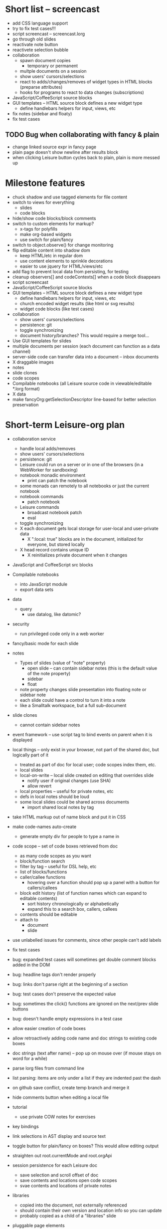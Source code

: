 * Short list -- screencast
- add CSS language support
- try to fix test cases!!!
- script screencast -- screencast.lorg
- go through old slides
- reactivate note button
- reactivete selection bubble
- collaboration
  - spawn document copies
    - temporary or permanent
  - multple documents on a session
  - show users' cursors/selections
  - react to adds/changes/removes of widget types in HTML blocks (preparse attributes)
  - hooks for programs to react to data changes (subscriptions)
- JavaScript/CoffeeScript source blocks
- GUI templates -- HTML source block defines a new widget type
  - define handlebars helpers for input, views, etc
- fix notes (sidebar and floaty)
- fix test cases
** TODO Bug when collaborating with fancy & plain
   :PROPERTIES:
   :ID:       0c9902c5-d885-4d99-8e9b-8d8830152c4f
   :END:
- change linked source expr in fancy page
- plain page doesn't show newline after results block
- when clicking Leisure button cycles back to plain, plain is more messed up
* Milestone features
- chuck shadow and use tagged elements for file content
- switch to views for everything
  - slides
  - code blocks
- hide/show code blocks/block comments
- switch to custom elements for markup?
  - x-tags for polyfills
  - make org-based widgets
  - use switch for plain/fancy
- switch to object.observe() for change monitoring
- flip editable content into shadow dom
  - keep HTML/etc in regular dom
  - use content elements to sprinkle decorations
  - easier to use jquery for HTML/views/etc
- add flag to prevent local data from persisting, for testing
- cleanup observers[] and codeContexts[] when a code block disappears
- script screencast
- JavaScript/CoffeeScript source blocks
- GUI templates -- HTML source block defines a new widget type
  - define handlebars helpers for input, views, etc
  - church encoded widget results (like html or svg results)
  - widget code blocks (like test cases)
- collaboration
  - show users' cursors/selections
  - persistence: git
  - toggle synchronizing
  - document history/branches?  This would require a merge tool...
- Use GUI templates for slides
- multiple documents per session (each document can function as a data channel)
- server-side code can transfer data into a document -- inbox documents
- X draggable images
- notes
- slide clones
- code scopes
- Compilable notebooks (all Leisure source code in viewable/editable *.lorg format)
- X data
- make fancyOrg:getSelectionDescriptor line-based for better selection preservation
* Short-term Leisure-org plan
- collaboration service
  - handle local adds/removes
  - show users' cursors/selections
  - persistence: git
  - Leisure could run on a server or in one of the browsers (in a WebWorker for sandboxing)
  - notebook monadic environment
    - print can patch the notebook
  - some monads can remotely to all notebooks or just the current notebook
  - notebook commands
    - patch notebook
  - Leisure commands
    - broadcast notebook patch
    - eval
  - toggle synchronizing
  - X each document gets local storage for user-local and user-private data
    - X ":local: true" blocks are in the document, initialized for everyone, but stored locally
  - X head record contains unique ID
    - X reinitializes private document when it changes
- JavaScript and CoffeeScript src blocks
- Compilable notebooks
  - into JavaScript module
  - export data sets
- data
  - query
    - use datalog, like datomic?
- security
  - run privileged code only in a web worker
- fancy/basic mode for each slide
- notes
  - Types of slides (value of "note" property)
    - open slide -- can contain sidebar notes (this is the default value of the note property)
    - sidebar
    - float
  - note property changes slide presentation into floating note or sidebar note
  - each slide could have a control to turn it into a note
  - like a Smalltalk workspace, but a full sub-document
- slide clones
  - cannot contain sidebar notes
- event framework -- use script tag to bind events on parent when it is displayed
- local things -- only exist in your browser, not part of the shared doc, but logically part of it
  - treated as part of doc for local user; code scopes index them, etc.
  - local slides
  - local-on-write -- local slide created on editing that overrides slide
    - notify user if original changes (use SHA)
    - allow revert
  - local properties -- useful for private notes, etc
  - defs in local notes should be loud
  - some local slides could be shared across documents
    - import shared local notes by tag
- take HTML markup out of name block and put it in CSS
- make code-names auto-create
  - generate empty div for people to type a name in
- code scope -- set of code boxes retrieved from doc
  - as many code scopes as you want
  - block/function search
  - filter by tag -- useful for DSL help, etc
  - list of blocks/functions
  - caller/callee functions
    - hovering over a function should pop up a panel with a button for callers/callees
  - block edit history (list of function names which can expand to editable contents)
    - sort history chronologically or alphabetically
    - expand this to a search box, callers, callees
  - contents should be editable
  - attach to
    - document
    - slide
- use unlabelled issues for comments, since other people can't add labels
- fix test cases
- bug: expanded test cases will sometimes get double comment blocks added in the DOM
- bug: headline tags don't render properly
- bug: links don't parse right at the beginning of a section
- bug: test cases don't preserve the expected value
- bug: sometimes the click() functions are ignored on the next/prev slide buttons
- bug: doesn't handle empty expressions in a test case
- allow easier creation of code boxes
- allow retroactively adding code name and doc strings to existing code boxes
- doc strings (text after name) -- pop up on mouse over (if mouse stays on word for a while)
- parse lorg files from command line
- list parsing: items are only under a list if they are indented past the dash
- on github save conflict, create temp branch and merge it
- hide comments button when editing a local file
- tutorial
  - use private COW notes for exercises
- key bindings
- link selections in AST display and source text
- toggle button for plain/fancy on boxes?  This would allow editing output
- straighten out root.currentMode and root.orgApi
- session persistence for each Leisure doc
  - save selection and scroll offset of doc
  - save contents and locations open code scopes
  - svae contents and locations of private notes
- libraries
  - copied into the document, not externally referenced
  - should contain their own version and location info so you can update
  - probably copied as a child of a "libraries" slide
- pluggable page elements
  - "#+BEGIN_SRC css :id steampunk" could redefine the steampunk style
  - an HTML block with an id can replace the whole Leisure bar (rebind events afterwards)
- undo tree, like in emacs
- name spaces
- background Leisure execution
  - run monads in a web worker
  - useful for intensive Leisure code that analyzes documents, etc
- Java code generation
- Alternate code generation should speed up execution
 use array values instead of function values -- already getting arguments array, anyway

 [value] or [null, func]

 if length == 2, then it has not been memoized, yet.
- precompiled docs
  - load the doc -- don't run code in the doc
  - load the JS file
- [ ] full-screen app mode (for Leisure button?)
- [ ] recursive let defs don't work
- [ ] forward references in let don't work
- [ ] fix headline tag fancy markup; check property example
- [ ] support Ast display for let blocks
- [ ] scrub ': ' out of expected value tooltips
- [ ] put code into tooltips, above expected value
- [ ] make test case creation run the code?
- [ ] doc comments -> function properties / usage hover help
- [ ] Simple pattern matching
- [ ] Make repl parse org format
- [ ] Make arrow buttons show for non-dynamic code blocks
- [ ] Simplified exprs, like in calc
- [ ] Source maps
- [ ] Make Leisure button show controls
** Environment
*** Cheap to use
- Runs in a browser
- You don't need to own a computer
- No install needed
- Can use Github for storage
*** You can open the hood
- ASTs
- Dynamic expressions (value sliders help)
- Test cases run when code changes
- Display partially applied functions in a way that makes sense!
*** Document interface
- Good for books and tutorials
  - code and examples all work
- better than a REPL
  - REPLs are mostly read-only (except for the bottom line)
- better communication
  - modify/run test cases and example code
  - [ ] (DEMO) HTML in the doc can be accessible to the program
  - maybe actual code reuse, because people can understand how to use your code!
  - pride of ownership -- you can make your source code fun to look at (imagine...)
- Reproducible research
  - programs can contain their own examples and example data
  - data is in the document itself
    - programs can modify the document
*** Social coding
- Get feedback from other people directly on your code
** Document-based concepts
*** The whole project
*** Storage
*** Access to source document as it runs -- it can edit its own code
*** Leisure structure for document (and editing monads)
** Art deco links
http://lindacee.hubpages.com/hub/Toasters-of-the-1920s
https://www.pinterest.com/esmellaca/art-deco/
* Finished for Talk
- [X] save to file & github
- [X] Saving to github/restfulgit -- restfulgit not done
  - [[https://github.com/hulu/restfulgit]]
  - [[http://gitlab.org/]]
- [X] update qr-codes
- [X] change slide controls to page up/down
- [X] ast for myLast leaves out lines after first
- [X] Convert old slide presentation
- [X] Art deco look
- [X] Get "add comment" working
- [X] Test cases (create test case button, etc.)
- [X] Theme switch monad (in case steampunk theme doesn't work with projector)
- [X] markup (images, links)
- [X] markup (bold, italic, underline)
- [X] markup (make bullets look nicer)
- [X] vertically center displayed HTML
- [X] parse list items
- [X] Slide view
- [X] Value sliders
- [X] Make reparsing just reshow the results, not reexecute the exprs
- [X] only execute defs on load or keypress -- don't execute dynamics except on kepress
- [X] ASTs
- [X] make results HTML-friendly
- [X] fix problem with left-right arrows when in number spans
- [X] Talk: Disclaimer
  - work in progress
  - some rough-cuts have already been polished (to some extent)
- Talk: Stuff to play with
  - A new language (with some neat stuff)
  - A new environment (with some neat stuff)
  - For kids!
  - For grownups!
  - Maybe even jaded, expert grownups...
- [X] Talk: Crisis in the field

...current incoming students have grown up with video games and use
iPhones daily.  Furthermore, they now arrive from high school with incredibly
weak backgrounds.  We used to require calculus before beginning CS.  But now
we don't require calculus at all! (Or we'd have no majors.)  When they see
programming, even in very high-level languages, many incoming students recoil.
They really enjoy *using* computers and may have even installed Windows, but
they don't like building things...

-- private communication from a prominent CS professor

  - And yet, Minecraft is so popular...
  - People even build computers inside of Minecraft, like NandToTetris...
    [[http://i1.ytimg.com/vi/zxcpWS-lKDw/mqdefault.jpg]]
  - Programming for me is a lot like Minecraft
  - Can help it be more like Minecraft for other people?

  - Talk: Project Hieroglyph

    I have followed the dwindling of the space program with sadness, even bitterness.
    Where’s my orbiting, donut-shaped space station? Where’s my fleet of colossal
    Nova rockets? Where’s my ticket to Mars?...

    “You’re the ones who’ve been slacking off!” proclaimed Michael Crow, the President
    of Arizona State University, when I ran all of this by him later. He was referring,
    of course, to the science fiction writers. The scientists and engineers, he seemed
    to be saying, were ready, and looking for things to do. Time for the SF writers to
    start pulling their weight!

    -- Neal Stephenson

    Stephenson has put together a project to get write stories that are, "throwbacks, in
    a manner of speaking, to 1950′s-style SF, in that they would depict futures in which
    Big Stuff Got Done"

  - Talk: Dynabook
    - Alan Kay's concept from 1972
      - goes back to his research in the 60s
    - We already have machines powerful enough
    - Maybe a special type of document can provide what's missing...
    - It needs to be free and easy to use (no install, etc.)
    - What if each document was like its own computer?
      - documents can contain media
      - versioning can provide state
    - What the document's source was meant to be part of the document itself
      - End-user multimedia document
      - Interactive
      - Annotated source code (maybe hidden by default)
      - Editable at runtime
    - These concepts aren't /that/ new, they just hasn't been that accessible to people, lately
      - Smalltalk -- a smalltalk image is almost a document (not really linear)
      - Hypercard
      - EMACS, with file-local variables
      - Oberon (Acme, Wily, Ober)
      - Tiddlywiki
    - Mathematica is probably the closest thing to Leisure out there
      - It's far from free
    - HTML5 really has a lot of promise for this!
      - HTML is made for documents (uh... duh?)
      - You can edit HTML in a browser
      - HTML documents can present a lot of different types of media
      - web services can fill in the blanks
    - In Stephenson's book Diamond Age: Or, a Young Lady's Illustrated Primer, the primer is essentially a dynabook
  - [X] Talk: computing education
    - fun is important
    - promote building
      - promote pride of ownership
      - documents, not just source fies
      - media embedded in documents
      - each document can be like a tiny computer
    - improve communication and understanding (human-human and human-computer)
      - REPLs are good, but they are mostly read-only, except for the line at the bottom
      - Watch expressions are good
        - why can't you have some that run */all the time/*
        - watch expressions are almost test cases...
      - Interactive examples directly in the source
      - Interact with the program directly through the source code
      - Interact with the author directly through the source code
      - With better understanding, people might actually reuse code
        - instead of rewriting it
    - promote exploration -- peeking under the hood
      - view ASTs
      - dynamic expression results update as you type (or slide)
      - dynamic test cases update as you type
      - partially applied functions are completely first-class (parameters are visible and usable)

  - [X] Talk: orgMode -- a document-centric view of computing
    - /very/ rich */text/* documents that produce more than just nice looking text
    - Leisure functions inherit block name & tags
    - data storage in document
      - a document can act to some extent like a Smalltalk image
      - remote documents fit well with the web
    - tags for code visibility, categorization
    - docs can run code when loaded (def blocks -- old EMACS trick)
    - JavaScript orgMode parser is a separate open source project
  - [ ] Talk: HTML5, contenteditable, DOM/text conversion
  - [X] Talk: Github hookup
    - storage
    - you see other peoples' comments in your code (Github lets you ban them, too)
    - you can comment on other peoples' code
  - [X] Talk: partial application
  - [ ] Talk: function advice (talk about advice names), defCase
  - [ ] Talk: document storage
  - [ ] Talk: future: code scopes view document as a code database
    - search box lets you edit in-place
    - names and tags for code blocks
  - [ ] Talk: future: code google
    - static inclusion (updatable subdocuments)
* Resources
[Org Syntax](http://orgmode.org/worg/dev/org-syntax.html)
* Todo Items
  :PROPERTIES:
  :ID:       41b927b5-242d-4552-b7ac-5ef44eccf79e
  :END:
** TODO Connect with Floobits
   :PROPERTIES:
   :ID:       07ec1b14-aa7a-4879-845f-64deac6638cf
   :END:
** TODO Make markup regular, so every headline has textborder, etc.
   :PROPERTIES:
   :ID:       3a564b52-b404-415d-b5a7-8eec1715a149
   :END:
** TODO Stream fusion                                               :leisure:
   :PROPERTIES:
   :ID:       5c9ce52c-dce2-4d93-b578-8034bcdb3973
   :END:
** TODO use script elements and document.currentScript for interactive HTML :leisure:org:
   :PROPERTIES:
   :ID:       839f3a8c-bfdb-49d4-b5cc-b22f47607966
   :END:
** TODO simple pattern matching                                     :leisure:
  :PROPERTIES:
  :ID:       fa9ddb5e-20bc-4b5c-beef-348f21864136
  :END:

namespace for pattern match macros

match obj
  left l -> print concat['left ' l]
  right r -> print concat['right ' r]
  -> print concat['bad type: ' either]

left and right are pattern-match macros, defined with defPattern, stored in a pattern alist

defPattern left obj | hasType obj left -> [(obj id id)]
defPattern right obj | hasType obj right -> [(obj id id)]

match uses continuation pattern to build up expr:
\\
  l = obj id id
  r = obj id id
  .
  hasType obj left
    print concat['left ' l]
    hasType obj right
      print concat['left ' l]
      print concat['bad type: ' obj]

*** Matching lists (lists/vectors)
[]

[x y | z]
x is the first item
y is the second item
z is the rest of the list

[|z]
z is the entire list, but it must be a list (or vector, etc.)

*** Matching maps (alists/hamts)
{key:pattern key:pattern ...}
like
{"hello": h}
keys can be any expression and are evaluated in order:
{"hello":h h:x x:y}

{x y z}
same as
{"x":x "y":y "z":z}
** TODO partially parse the doc, parsing collapsed regions on demand? :leisure:org:
   :PROPERTIES:
   :ID:       1edff1e9-8588-4c80-bc1c-c6e11064c909
   :END:
** TODO save viewed comment counts in webstorage                :leisure:org:
   :PROPERTIES:
   :ID:       3efa560e-4c5b-437a-955c-d52976e511fa
   :END:
Add "mark as unread" button
** TODO handle comment issue deletion update                    :leisure:org:
   :PROPERTIES:
   :ID:       cd8513db-fbc6-4a9c-aac4-8002c0d9baa3
   :END:
** TODO make group close tokens ignore indentation rules            :leisure:
   :PROPERTIES:
   :ID:       9ef043e3-9443-49f9-92e0-5e905d287120
   :END:
** TODO Recompute all dynamic blocks when a dynamic or def changes :leisure:org:
   :PROPERTIES:
   :ID:       37b775c1-9659-41fe-9f8e-0b8fe9253cac
   :END:
** TODO Special issue with node-webkit -- need to rebuild stuff   :leisure:
   :PROPERTIES:
   :ID:       9e4930df-7b48-41ec-a464-15dcf6542d6b
   :END:
https://github.com/rogerwang/node-webkit/wiki/Using-Node-modules
** TODO Source maps                                             :leisure:org:
   :PROPERTIES:
   :ID:       a143abd2-a6f9-45e1-a1e7-ac63f2455940
   :END:
** TODO make ESC toggle SRC node?                               :leisure:org:
   :PROPERTIES:
   :ID:       acafa8a3-cf9e-4180-b4ea-4b227a285628
   :END:
** TODO handle HTML pastes properly (get textContent from them) :leisure:org:
   :PROPERTIES:
   :ID:       30c4394a-5b0b-4889-a954-075f8c95db80
   :END:
** TODO run dynamic exprs if a results node is added            :leisure:org:
   :PROPERTIES:
   :ID:       bf43c0ac-8b91-4f90-801a-5fca716764e6
   :END:
** TODO make bs/del reach across hidden content                 :leisure:org:
   :PROPERTIES:
   :ID:       3d47fde6-0484-455a-b903-403ac8692025
   :END:
Should delete empty markup, like *bold* and /italic/
** TODO properties (and drawers) -- indicate the leisure property page :leisure:org:
   :PROPERTIES:
   :ID:       5bc5b050-ee0d-4e36-ac1b-d26325a5a7fd
   :END:
** TODO checkbox list items                                     :leisure:org:
   :PROPERTIES:
   :ID:       7d356f62-4b31-4ac4-b607-baa58fa6b479
   :END:
** TODO reparse immediately on lines with variable markup       :leisure:org:
   :PROPERTIES:
   :ID:       0488f243-1cf6-43e5-b4e5-cd08691c5587
   :END:
** TODO Ascii to svg converter                                  :leisure:org:
   :PROPERTIES:
   :ID:       362dad3f-6003-4266-8ca3-16cabffc16ea
   :END:
*** TODO  asciitosvg [[https://bitbucket.org/dhobsd/asciitosvg]]    :leisure:
    :PROPERTIES:
    :ID:       5a382d67-9852-435c-b42d-1244343f8029
    :END:
*** TODO  ditaa does bitmaps                                        :leisure:
    :PROPERTIES:
    :ID:       0e0f185d-77b9-40c7-8b02-9fe71ba9461b
    :END:
*** TODO JointJS library [[http://www.jointjs.com/]]                :leisure:
    :PROPERTIES:
    :ID:       34aba2e0-b286-446f-b634-1f54ddb65a23
    :END:
*** TODO Graphdracula [[http://www.graphdracula.net/]]              :leisure:
    :PROPERTIES:
    :ID:       63712e9d-fbe5-418d-ab6d-c13d76e76048
    :END:
*** TODO D3 [[http://www.graphdracula.net/]]                        :leisure:
    :PROPERTIES:
    :ID:       4ba65c21-905e-4ce3-a0fc-dddfbdb077f5
    :END:
*** TODO Snap [[http://snapsvg.io/]]                                :leisure:
    :PROPERTIES:
    :ID:       a56c53ad-f06f-4001-9b86-f946d007a2ae
    :END:
** TODO make calc a view that can move around                  :leisure:calc:
   :PROPERTIES:
   :ID:       a74d5340-11a6-43df-b70a-2b07c4a38695
   :END:
** TODO tie input selection to AST selection                   :leisure:calc:
   :PROPERTIES:
   :ID:       36163e54-d9d4-4c27-8fe0-dbea645f0868
   :END:
** TODO Make require check dependencies and write the JS out        :leisure:
   :PROPERTIES:
   :ID:       15c7a41f-6920-40f7-afda-5011823395da
   :END:
** TODO repl restart command                                        :leisure:
   :PROPERTIES:
   :ID:       f13167df-b7c8-45c2-b750-dad97db8fa40
   :END:
** TODO partial application doesn't work with case defs             :leisure:
  :PROPERTIES:
  :ID:       d8b41a2f-d094-4637-8ce0-7d6b81dcdabf
  :END:
equal a b = eq a b
defCase equal.list a b | and (isCons a) (isCons b) -> and (equal (head a) (head b)) (equal (tail a) (tail b))

e=equal [1]

e [1] -> true

e 1 -> function (L_b){return resolve(L_b)} -- looks like it applied the false to something
** TODO optimizations                                               :leisure:
   :PROPERTIES:
   :ID:       d2dfc14c-c287-4b2e-b091-85b03e158e5a
   :END:
*** strict annotation to generate strict code
*** fully-applied functions -- change generated function to prefer all args and curry on-demand
*** rework case defs to just chain booleans
make altDef take two functions, a boolean and the definition
*** strict cons
** TODO redo typechecking                                           :leisure:
  :PROPERTIES:
  :ID:       1334e119-c0cb-4c60-88bc-de9c8b07e51d
  :END:

replace string typechecks with wrappers
move typecheck wrappers into a correctness.lsr file

** TODO error on function redefinition if not in REPL               :leisure:
   :PROPERTIES:
   :ID:       049a4a83-7ac8-4dbd-84a3-fa289285ce70
   :END:
** TODO make macro substitution monadic                             :leisure:
   :PROPERTIES:
   :ID:       f1fc0131-cd1b-4776-84de-f6f2f69dc465
   :END:
   Filters are monadic, but macros are not
** TODO withProperties func props                                   :leisure:
  :PROPERTIES:
  :ID:       8c066b67-4038-420d-81f9-b735d0fe2ef3
  :END:

create a forwarding func that uses the given properties and reuses the old func's type

Mark it as a forwarder so if you copy it again, you refer to the original, not the forwarder

** TODO remove continuations from code generator                    :leisure:
   :PROPERTIES:
   :ID:       ac44c564-0728-4ec3-9686-bdf100bffcde
   :END:
   So far, increasing the stack is OK for this
* Roadmap
** org features and Leisure
*** social networking -- comment, like, comment acknowledgement, usage
*** function tags -- tabular view
*** issue tracking
*** test cases -- autorun, disableable
* Done
  :PROPERTIES:
  :ID:       55e59f7f-174a-44fc-934c-8bae8a910f82
  :END:
** DONE collaboration stuff
- collaboration
  - each document gets local storage for user-local and user-private data
    - ":local: true" blocks are in the document, initialized for everyone, but stored locally
  - head record contains unique ID
    - reinitializes private document when it changes
   CLOSED: [2014-05-11 Sun 21:46]
** DONE HTML/image data binding
  - make image dragging and collaboration use data binding -- maybe backbone
** DONE Image dragging
** DONE partial parsing/syncing
  - only reprocess changed parts
  - unreparsed can remain as-is
  - store each slide separately in JS object storage
    - compile JS code
    - each slide gets an object id -- for text and data
    - each slide can be individually parsed
** DONE data
  - text representation
    - :DATA: drawer
    - first line is ID
    - rest of lines are YAML
    - [rejected] stored by ID in a hamt
      - easy functional manipulation
      - handles versioning well
        - functional code can manipulate internal hamt
        - accumulate changes
        - merge them with current data
    - listener fires when data changes
** DONE use meteor for collaboration
- Collaboration engine
  - use meteor for collaboration
    - put org data structure into mongo
    - Use mongo instead of textContent to switch modes
    - Use change processing to handle local structural changes
    - Handle node addition/removal
    - make data live in src blocks with language yaml or json
  - detect where changes are, to avoid rerendering/recomputing data
  - use a switchboard web service, like from p2pmud, with file-patching commands
   CLOSED: [2014-04-14 Mon 09:26]
** DONE bug: this TODO.org should be moved to Leisure Project
** DONE categories                                              :leisure:org:
   CLOSED: [2014-01-23 Thu 00:08]
   :PROPERTIES:
   :ID:       0a75f5a4-7643-402d-9d95-60ee71dc17d5
   :END:
** DONE intelligent printing of partially-applied functions         :leisure:
   CLOSED: [2014-01-23 Thu 00:08]
  :PROPERTIES:
  :ID:       9e88ee51-3023-486f-aae4-2390628dfeea
  :END:

(< 1) should print out as < 1, instead of

#+begin_src javascript
  function (y) {
   return booleanFor(rz(x) < rz(y));
  }
#+end_src

Probably have to change function model to use objects instead of
closures (maybe possible with debugging api?)

** DONE change "wrapper" to "advice"                                :leisure:
   CLOSED: [2014-01-23 Thu 00:06]
   :PROPERTIES:
   :ID:       909a23fa-3fb0-45e6-ac07-49ad95365c89
   :END:
   change caseDefs to use advice instead of options -- i.e. continuation pattern
** DONE parse empty RESULTS: blocks properly                    :leisure:org:
   CLOSED: [2014-01-23 Thu 00:05]
   :PROPERTIES:
   :ID:       1dec25b3-12ae-4777-a319-cb7704780ad5
   :END:
** DONE buttons to control dynamic results, etc                 :leisure:org:
   CLOSED: [2014-01-23 Thu 00:05]
   :PROPERTIES:
   :ID:       f90580ea-7c58-41a2-b339-0a0dc07902c9
   :END:
** DONE Put source block name in property of functions declared in block :leisure:org:
   CLOSED: [2014-01-23 Thu 00:04]
   :PROPERTIES:
   :ID:       fb875314-7a3d-4ed9-bba1-b1deee6fe746
   :END:
** DONE Test cases                                              :leisure:org:
   CLOSED: [2014-01-23 Thu 00:03]
   :PROPERTIES:
   :ID:       b7bfc2ee-287a-4d60-9a21-bfa237d6b8de
   :END:
** DONE Save/load                                               :leisure:org:
   CLOSED: [2014-01-23 Thu 00:03]
   :PROPERTIES:
   :ID:       4b7c73d0-dd87-466b-94b6-536e8633cc6f
   :END:
*** Convenient way to open a file
** DONE convert slides to org format                            :leisure:org:
   CLOSED: [2014-01-22 Wed 23:56]
   :PROPERTIES:
   :ID:       a77ca4ee-8f96-4769-9925-f7ababfbc6cd
   :END:
** DONE slide view                                              :leisure:org:
   CLOSED: [2014-01-22 Wed 23:56]
   :PROPERTIES:
   :ID:       5d1e1a38-0d2c-4d28-bf46-8577f23ce37f
   :END:
** DONE Art-deco look for fancy mode                            :leisure:org:
   CLOSED: [2014-01-22 Wed 23:56]
   :PROPERTIES:
   :ID:       b47976d6-8513-4748-b29a-e577d576ffe7
   :END:
** DONE notebook should only run IO monads, not all monads      :leisure:org:
   CLOSED: [2014-01-22 Wed 23:56]
   :PROPERTIES:
   :ID:       114f4a55-70c6-4eaf-b390-594969c7b902
   :END:
uses L_baseLoadString and that calls countedRunLine
countedRunLine binds each line as moandic value
this strips off options, etc.
** DONE implement fancyOrg.addComment                           :leisure:org:
   CLOSED: [2014-01-22 Wed 23:56]
   :PROPERTIES:
   :ID:       4590fb43-2c73-4991-bcbe-f81cfecb7212
   :END:
** DONE change how backspace and delete disabling works         :leisure:org:
   CLOSED: [2013-11-17 Sun 23:02]
use the new code that checks for invisible content
** DONE make Leisure-org run out of node-webkit for local access :leisure:org:
   CLOSED: [2013-11-07 Thu 20:51]
   :PROPERTIES:
   :ID:       cae867a3-f9ed-474a-8d02-6acfdb423242
   :END:
** DONE trigger reparse when src header changes                 :leisure:org:
   CLOSED: [2013-11-07 Thu 20:51]
** DONE handle backspace at the start of a headline             :org:leisure:
   CLOSED: [2013-11-06 Wed 14:34]
   :PROPERTIES:
   :ID:       cf01c348-d804-49f1-98d3-ddf652649383
   :END:
** DONE when a text span is joined with other text, merge test into span :leisure:org:
   CLOSED: [2013-11-06 Wed 14:34]
   :PROPERTIES:
   :ID:       927504f7-2457-4470-a153-8a3ef1850c1d
   :END:
** DONE newline at the start of a headline should go outside the span :org:leisure:
   CLOSED: [2013-11-06 Wed 14:34]
   :PROPERTIES:
   :ID:       8c89abab-8521-4642-a990-48bfaf5974af
   :END:
** DONE "dynamic" result type that updates as you type          :org:leisure:
   CLOSED: [2013-11-06 Wed 14:33]
   :PROPERTIES:
   :ID:       717c4887-a18a-41f1-b18f-4eff60a10539
   :END:
** DONE output src block into results area                      :org:leisure:
  CLOSED: [2013-11-06 Wed 14:33]

Results go after #+RESULTS:, with : at the start of each line
evaluation clears out the previous : lines right underneath RESULTS, like this...

#+begin_src js
console.log('hello\nthere\n')
return 3
#+end_src

#+RESULTS:
: hello
: there
:
: 3

  :PROPERTIES:
  :ID:       19ccacf7-e234-43a5-82a2-fd8facbab0f1
  :END:
** DONE keep a newline span between outline entries so cursor motion works properly :org:leisure:
   CLOSED: [2013-11-05 Tue 19:12]
   :PROPERTIES:
   :ID:       0d5d8e91-cb1c-42d1-a269-38cdaa88a850
   :END:
** DONE newline at start of hidden text should be ignored       :org:leisure:
   CLOSED: [2013-11-05 Tue 19:11]
** DONE backspace at the end of a collapsed line deletes the contents   :org:
   CLOSED: [2013-10-29 Tue 18:46]
   :PROPERTIES:
   :ID:       c7ec6626-7f3c-4df7-a286-11add3ea82f8
   :END:
** DONE Add handler for #+BEGIN_SRC, #+END_SRC to org-mode-parser   :leisure:
   CLOSED: [2013-10-28 Mon 12:56]
   :PROPERTIES:
   :ID:       78fef2aa-b926-4579-8cb5-1a812dc3ea36
   :END:
** DONE source map files                                            :leisure:
  CLOSED: [2013-10-23 Wed 10:35]

[HTML5 Rocks article](http://www.html5rocks.com/en/tutorials/developertools/sourcemaps/)
** DONE calc: skin                                                  :leisure:
   CLOSED: [2013-10-23 Wed 10:14]
** DONE calc: buttons to toggle diag views                          :leisure:
    CLOSED: [2013-10-21 Mon 15:34]
** DONE pre/post condition monads                                   :leisure:
   CLOSED: [2013-10-21 Mon 15:08]

replace type checking with preconditions

handle monads (bind the post condition check)

** DONE JS AMT/HAMT                                                 :leisure:
    CLOSED: [2013-10-21 Mon 15:09]

** DONE web interface                                               :leisure:
    CLOSED: [2013-10-21 Mon 15:09]

** DONE optimizations                                               :leisure:
    CLOSED: [2013-10-21 Mon 15:09]

*** Change laziness model
**** make a resolve() function that resolves a lazy arg
**** data is already resolved
**** embedded exprs and variable defs would have a closure -- resolve() can tack a property on the closure, containing the result
** DONE memoized lambdas                                            :leisure:
   CLOSED: [2013-10-21 Mon 15:09]

for the funciton wrapper, set the memo to the lambda and stick a console.log in there to see if something's still calling the func

** DONE BUG: reverse order of generated let assignments so that this works: :leisure:
   CLOSED: [2013-10-21 Mon 15:09]

do (x = 1) (y = x) (print concat[x y])

** DONE stack traces                                                :leisure:
   CLOSED: [2013-10-21 Mon 15:09]

add text positions to ast nodes

** DONE Leisure-based calculator (base calc works)                  :leisure:
   CLOSED: [2013-10-21 Mon 15:09]

make world-dominating calculator unlike any ever seen!

[calc image](https://mail-attachment.googleusercontent.com/attachment/u/0/?ui=2&ik=5a36943e69&view=att&th=1417bbef9c10e224&attid=0.1&disp=inline&realattid=1447832052796751872-local0&safe=1&zw&saduie=AG9B_P_1TGDzI7APFAcWIRyPxv8G&sadet=1380765919695&sads=1M9HZRBtQyV4cPAsLIV3wn9fnuM)
** DONE button to switch between fancy/simple                   :leisure:org:
   CLOSED: [2013-11-28 Thu 11:03]
   :PROPERTIES:
   :ID:       27a2e51c-0ce7-4a39-880c-260b86c3b6fb
   :END:
** DONE comment issues                                          :leisure:org:
  CLOSED: [2013-11-28 Thu 11:04]
   :PROPERTIES:
   :ID:       ef0d404e-7019-4e6c-9832-79632beb6724
   :END:
A comment issue holds the developer comment and shows up in the source file.
Any comments on the comment issue show up in the source file as well.

Issues which reference a function will also show up in the source.
** DONE mark up Leisure-org like notebook                       :leisure:org:
   CLOSED: [2013-11-28 Thu 11:05]
   :PROPERTIES:
   :ID:       53fa8c88-89fe-4dfd-8e72-cb79f2d6e4e3
   :END:
** DONE handle backspace after and delete before hidden content :leisure:org:
   CLOSED: [2013-11-29 Fri 09:22]
   :PROPERTIES:
   :ID:       3e4e6a86-dc0d-42db-afae-e169e923356c
   :END:
need a way to verify that there are no collapsed nodes between the current
position and position +/- 1

nextNode() & prevNode() should do the trick, I think -- see if nextNode(el).prevNode(el) is
el or an ancestor of it

if node.previousSibling/node.nextSibling exists and is visible, then backspace/del is OK
** DONE inherited function properties                           :leisure:org:
   CLOSED: [2013-12-11 Wed 13:20]
- code block name
- headline tags
** DONE tags                                                    :leisure:org:
   CLOSED: [2013-12-11 Wed 13:56]
   :PROPERTIES:
   :ID:       289fff0a-ec3b-4c14-a245-b062730f63ac
   :END:
** DONE ASTs                                                    :leisure:org:
   CLOSED: [2013-12-14 Sat 17:04]
   :PROPERTIES:
   :ID:       30f23918-ec3d-4f88-ad54-74f6360dddf7
   :END:
** DONE make results HTML-friendly                              :leisure:org:
   CLOSED: [2013-12-15 Sun 23:03]
output should be HTML-escaped
